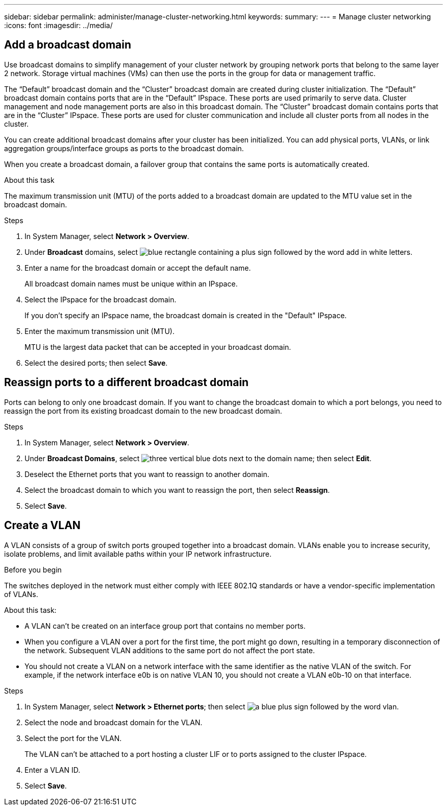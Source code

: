 ---
sidebar: sidebar
permalink: administer/manage-cluster-networking.html
keywords: 
summary:
---
= Manage cluster networking
:icons: font
:imagesdir: ../media/

[.lead]

== Add a broadcast domain

Use broadcast domains to simplify management of your cluster network by grouping network ports that belong to the same layer 2 network.  Storage virtual machines (VMs) can then use the ports in the group for data or management traffic.

The “Default” broadcast domain and the “Cluster” broadcast domain are created during cluster initialization. The “Default” broadcast domain contains ports that are in the “Default” IPspace. These ports are used primarily to serve data. Cluster management and node management ports are also in this broadcast domain.  The “Cluster” broadcast domain contains ports that are in the “Cluster” IPspace.  These ports are used for cluster communication and include all cluster ports from all nodes in the cluster.

You can create additional broadcast domains after your cluster has been initialized.  You can add physical ports, VLANs, or link aggregation groups/interface groups as ports to the broadcast domain. 

When you create a broadcast domain, a failover group that contains the same ports is automatically created.

.About this task

The maximum transmission unit (MTU) of the ports added to a broadcast domain are updated to the MTU value set in the broadcast domain.

.Steps

.  In System Manager, select *Network > Overview*.
. Under *Broadcast* domains, select image:icon_add_blue_bg.png[blue rectangle containing a plus sign followed by the word add in white letters].
. Enter a name for the broadcast domain or accept the default name.
+
All broadcast domain names must be unique within an IPspace.
. Select the IPspace for the broadcast domain.
+
If you don’t specify an IPspace name, the broadcast domain is created in the "Default" IPspace.
. Enter the maximum transmission unit (MTU).
+
MTU is the largest data packet that can be accepted in your broadcast domain.
. Select the desired ports; then select *Save*.

== Reassign ports to a different broadcast domain

Ports can belong to only one broadcast domain. If you want to change the broadcast domain to which a port belongs, you need to reassign the port from its existing broadcast domain to the new broadcast domain.

.Steps

. In System Manager, select *Network > Overview*.
. Under *Broadcast Domains*, select image:icon_kabob.gif[three vertical blue dots] next to the domain name; then select *Edit*.
. Deselect the Ethernet ports that you want to reassign to another domain.
. Select the broadcast domain to which you want to reassign the port, then select *Reassign*.
. Select *Save*.


== Create a VLAN
A VLAN consists of a group of switch ports grouped together into a broadcast domain.  VLANs enable you to increase security, isolate problems, and limit available paths within your IP network infrastructure.

.Before you begin

The switches deployed in the network must either comply with IEEE 802.1Q standards or have a vendor-specific implementation of VLANs.

.About this task:

* A VLAN can’t be created on an interface group port that contains no member ports.
* When you configure a VLAN over a port for the first time, the port might go down, resulting in a temporary disconnection of the network. Subsequent VLAN additions to the same port do not affect the port state.
* You should not create a VLAN on a network interface with the same identifier as the native VLAN of the switch. For example, if the network interface e0b is on native VLAN 10, you should not create a VLAN e0b-10 on that interface.

.Steps

. In System Manager, select *Network > Ethernet ports*; then select image:icon_vlan.png[a blue plus sign followed by the word vlan].
. Select the node and broadcast domain for the VLAN.
. Select the port for the VLAN.
+
The VLAN can’t be attached to a port hosting a cluster LIF or to ports assigned to the cluster IPspace.  
. Enter a VLAN ID.
. Select *Save*.

// ONTAPDOC 1930, 2024 Sept 24